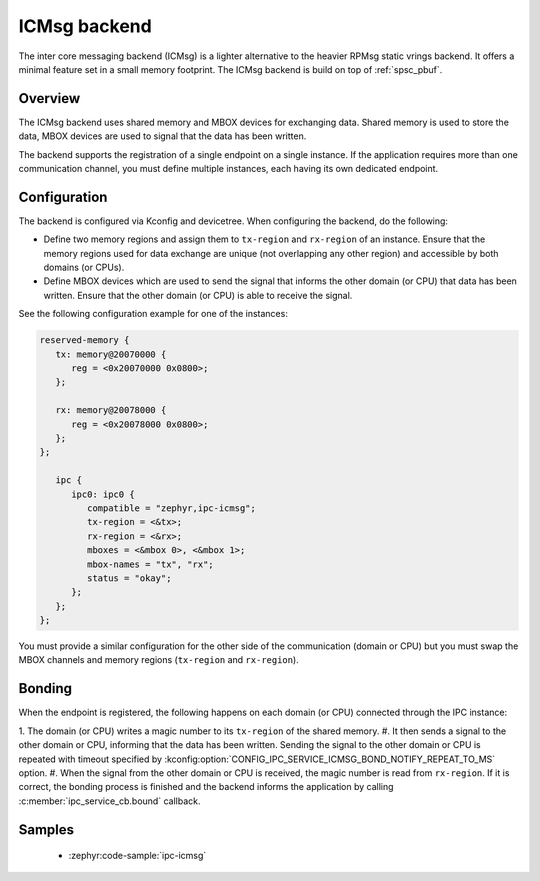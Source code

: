 .. _ipc_service_backend_icmsg:

ICMsg backend
#############

The inter core messaging backend (ICMsg) is a lighter alternative to the
heavier RPMsg static vrings backend. It offers a minimal feature set in a small
memory footprint. The ICMsg backend is build on top of :ref:`spsc_pbuf`.

Overview
========

The ICMsg backend uses shared memory and MBOX devices for exchanging data.
Shared memory is used to store the data, MBOX devices are used to signal that
the data has been written.

The backend supports the registration of a single endpoint on a single
instance. If the application requires more than one communication channel, you
must define multiple instances, each having its own dedicated endpoint.

Configuration
=============

The  backend is configured via Kconfig and devicetree.
When configuring the backend, do the following:

* Define two memory regions and assign them to ``tx-region`` and ``rx-region``
  of an instance. Ensure that the memory regions used for data exchange are
  unique (not overlapping any other region) and accessible by both domains
  (or CPUs).
* Define MBOX devices which are used to send the signal that informs the other
  domain (or CPU) that data has been written. Ensure that the other domain
  (or CPU) is able to receive the signal.

See the following configuration example for one of the instances:

.. code-block:: devicetree

   reserved-memory {
      tx: memory@20070000 {
         reg = <0x20070000 0x0800>;
      };

      rx: memory@20078000 {
         reg = <0x20078000 0x0800>;
      };
   };

      ipc {
         ipc0: ipc0 {
            compatible = "zephyr,ipc-icmsg";
            tx-region = <&tx>;
            rx-region = <&rx>;
            mboxes = <&mbox 0>, <&mbox 1>;
            mbox-names = "tx", "rx";
            status = "okay";
         };
      };
   };


You must provide a similar configuration for the other side of the
communication (domain or CPU) but you must swap the MBOX channels and  memory
regions (``tx-region`` and ``rx-region``).

Bonding
=======

When the endpoint is registered, the following happens on each domain (or CPU)
connected through the IPC instance:

1. The domain (or CPU) writes a magic number to its ``tx-region`` of the shared
memory.
#. It then sends a signal to the other domain or CPU, informing that the data
has been written. Sending the signal to the other domain or CPU is repeated
with timeout specified by
:kconfig:option:`CONFIG_IPC_SERVICE_ICMSG_BOND_NOTIFY_REPEAT_TO_MS` option.
#. When the signal from the other domain or CPU is received, the magic number
is read from ``rx-region``. If it is correct, the bonding process is finished
and the backend informs the application by calling
:c:member:`ipc_service_cb.bound` callback.

Samples
=======

 - :zephyr:code-sample:`ipc-icmsg`

